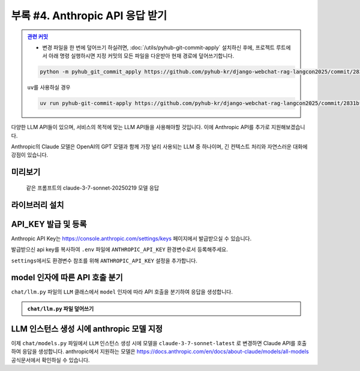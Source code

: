 ====================================
부록 #4. Anthropic API 응답 받기
====================================


.. admonition:: `관련 커밋 <https://github.com/pyhub-kr/django-webchat-rag-langcon2025/commit/2831bf937ee47aa5b398fb2902a8c2af293bd232>`_
   :class: dropdown

   * 변경 파일을 한 번에 덮어쓰기 하실려면, :doc:`/utils/pyhub-git-commit-apply` 설치하신 후에, 프로젝트 루트에서 아래 명령 실행하시면
     지정 커밋의 모든 파일을 다운받아 현재 경로에 덮어쓰기합니다.

   .. code-block:: bash

      python -m pyhub_git_commit_apply https://github.com/pyhub-kr/django-webchat-rag-langcon2025/commit/2831bf937ee47aa5b398fb2902a8c2af293bd232

   ``uv``\를 사용하실 경우 

   .. code-block:: bash

      uv run pyhub-git-commit-apply https://github.com/pyhub-kr/django-webchat-rag-langcon2025/commit/2831bf937ee47aa5b398fb2902a8c2af293bd232


다양한 LLM API들이 있으며, 서비스의 목적에 맞는 LLM API들을 사용해야할 것입니다. 이에 Anthropic API를 추가로 지원해보겠습니다.

Anthropic의 Claude 모델은 OpenAI의 GPT 모델과 함께 가장 널리 사용되는 LLM 중 하나이며,
긴 컨텍스트 처리와 자연스러운 대화에 강점이 있습니다.


미리보기
=============

.. figure:: ./assets/anthropic/anthropic-response.png

    같은 프롬프트의 claude-3-7-sonnet-20250219 모델 응답


라이브러리 설치
====================

.. code-block:: text
    :caption: ``requirements.txt`` 파일 덮어쓰기
    :emphasize-lines: 6
    :linenos:

    django-pyhub-rag
    django-environ
    django-extensions
    django-lifecycle
    openai
    anthropic

    # sqlite 데이터베이스를 사용할 경우
    sqlite-vec
    numpy

    # postgres 데이터베이스를 사용할 경우
    # psycopg2-binary
    # pgvector

    ipython


API_KEY 발급 및 등록
============================

Anthropic API Key는 https://console.anthropic.com/settings/keys 페이지에서 발급받으실 수 있습니다.

발급받으신 api key를 복사하여 ``.env`` 파일에 ``ANTHROPIC_API_KEY`` 환경변수로서 등록해주세요.

.. code-block:: text
    :caption: ``.env`` 파일

    OPENAI_API_KEY=sk-...
    ANTHROPIC_API_KEY=sk-ant-api03-...

``settings``\에서도 환경변수 참조를 위해 ``ANTHROPIC_API_KEY`` 설정을 추가합니다.

.. code-block:: python
    :caption: ``mysite/settings.py`` 파일에 추가

    # Anthropic API Key
    # default 값을 지정하지 않았기에 지정 환경변수가 없더라도 예외가 발생하지 않습니다.
    ANTHROPIC_API_KEY = env.str("ANTHROPIC_API_KEY", default=None)



model 인자에 따른 API 호출 분기
=====================================

``chat/llm.py`` 파일의 ``LLM`` 클래스에서 ``model`` 인자에 따라 API 호출을 분기하여 응답을 생성합니다.

.. admonition:: ``chat/llm.py`` 파일 덮어쓰기
    :class: dropdown

    .. code-block:: python
        :linenos:
        :caption: ``chat/llm.py`` 파일

        from typing import Dict, List, Optional, Literal, Union, cast

        from anthropic.types import ModelParam as AnthropicModelParam
        from django.conf import settings
        from anthropic import Anthropic
        from openai import OpenAI
        from openai.types import ChatModel as OpenAIChatModel
        from typing_extensions import TypeAlias

        # https://platform.openai.com/docs/models
        openai_client = OpenAI(api_key=settings.OPENAI_API_KEY)

        # https://docs.anthropic.com/en/docs/about-claude/models/all-models
        anthropic_client = Anthropic(api_key=settings.ANTHROPIC_API_KEY)

        # LLM Model Types
        LLMModelParams: TypeAlias = Union[str, AnthropicModelParam, OpenAIChatModel]


        class LLM:
            def __init__(
                self,
                model: LLMModelParams = "gpt-4o-mini",
                temperature: float = 0.2,
                max_tokens: int = 1000,
                system_prompt: str = "",
                initial_messages: Optional[List[Dict]] = None,
            ):
                self.model = model
                self.temperature = temperature
                self.max_tokens = max_tokens
                self.system_prompt = system_prompt
                self.history = initial_messages or []

            def make_reply(
                self,
                human_message: Optional[str] = None,
                model: Optional[LLMModelParams] = None,
            ):
                current_messages = [*self.history]
                current_model = model or self.model

                if human_message is not None:
                    current_messages.append({"role": "user", "content": human_message})

                try:
                    if "claude" in current_model.lower():
                        response = anthropic_client.messages.create(
                            model=cast(AnthropicModelParam, current_model),
                            system=self.system_prompt,
                            messages=current_messages,
                            temperature=self.temperature,
                            max_tokens=self.max_tokens,
                        )
                        ai_message = response.content[0].text
                    else:
                        response = openai_client.chat.completions.create(
                            model=cast(OpenAIChatModel, current_model),
                            messages=[
                                {
                                    "role": "system",
                                    "content": self.system_prompt,
                                },
                            ]
                            + current_messages,
                            temperature=self.temperature,
                            max_tokens=self.max_tokens,
                        )
                        ai_message = response.choices[0].message.content
                except Exception as e:
                    return f"API 호출에서 오류가 발생했습니다: {str(e)}"
                else:
                    self.history.extend(
                        [
                            {"role": "user", "content": human_message},
                            {"role": "assistant", "content": ai_message},
                        ]
                    )
                    return ai_message


LLM 인스턴스 생성 시에 anthropic 모델 지정
===============================================

이제 ``chat/models.py`` 파일에서 ``LLM`` 인스턴스 생성 시에 모델을 ``claude-3-7-sonnet-latest`` 로 변경하면 Claude API를 호출하여 응답을 생성합니다.
anthropic에서 지원하는 모델은 https://docs.anthropic.com/en/docs/about-claude/models/all-models 공식문서에서 확인하실 수 있습니다.

.. code-block:: python
    :linenos:
    :emphasize-lines: 3-4
    :caption: ``chat/models.py`` 파일 중 일부

    llm = LLM(
        # model="gpt-4o-mini",
        # model="claude-3-7-sonnet-20250219",
        model="claude-3-7-sonnet-latest",
        temperature=1,
        system_prompt=system_prompt,
        initial_messages=messages,
    )
